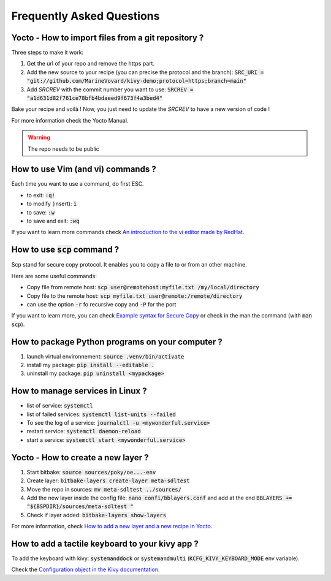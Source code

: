 Frequently Asked Questions
==========================

Yocto - How to import files from a git repository ?
----------------------------------------------------

Three steps to make it work:

#. Get the url of your repo and remove the https part.
#. Add the new source to your recipe (you can precise the protocol and the branch): :code:`SRC_URI = "git://github.com/MarineVovard/kivy-demo;protocol=https;branch=main"`
#. Add `SRCREV` with the commit number you want to use: :code:`SRCREV = "a1d631d82f761ce78bfb4bdaeed9f673f4a3bed4"`

Bake your recipe and voilà !
Now, you just need to update the `SRCREV` to have a new version of code !

For more information check the Yocto Manual.

.. warning:: The repo needs to be public

How to use Vim (and vi) commands ?
----------------------------------

Each time you want to use a command, do first ESC. 

* to exit: :code:`:q!`
* to modify (insert): :code:`i`
* to save: :code:`:w`
* to save and exit: :code:`:wq`

If you want to learn more commands check `An introduction to the vi editor made by RedHat <https://www.redhat.com/sysadmin/introduction-vi-editor>`_.

How to use :code:`scp` command ?
--------------------------------

Scp stand for secure copy protocol. It enables you to copy a file to or from an other machine. 

Here are some useful commands:

* Copy file from remote host: :code:`scp user@remotehost:myfile.txt /my/local/directory`
* Copy file to the remote host: :code:`scp myfile.txt user@remote:/remote/directory`
* can use the option :code:`-r` fo recursive copy and :code:`-P` for the port

If you want to learn more, you can check `Example syntax for Secure Copy <https://www.hypexr.org/linux_scp_help.php>`_ or check in the man the command (with :code:`man scp`).


How to package Python programs on your computer ?
-------------------------------------------------

#. launch virtual environnement: :code:`source .venv/bin/activate`
#. install my package: :code:`pip install --editable .`
#. uninstall my package: :code:`pip uninstall <mypackage>`

How to manage services in Linux ?
---------------------------------

* list of service: :code:`systemctl`
* list of failed services: :code:`systemctl list-units --failed`
* To see the log of a service: :code:`journalctl -u <mywonderful.service>`
* restart service: :code:`systemctl daemon-reload`
* start a service: :code:`systemctl start <mywonderful.service>`


Yocto - How to create a new layer ?
-----------------------------------

#. Start bitbake: :code:`source sources/poky/oe...-env`
#. Create layer: :code:`bitbake-layers create-layer meta-sdltest`
#. Move the repo in sources: :code:`mv meta-sdltest ../sources/`
#. Add the new layer inside the config file: :code:`nano confi/bblayers.conf` and add at the end :code:`BBLAYERS += "${BSPDIR}/sources/meta-sdltest "`
#. Check if layer added:  :code:`bitbake-layers show-layers`

For more information, check `How to add a new layer and a new recipe in Yocto <https://community.nxp.com/t5/i-MX-Processors-Knowledge-Base/How-to-add-a-new-layer-and-a-new-recipe-in-Yocto/ta-p/1102230>`_. 

How to add a tactile keyboard to your kivy app ?
------------------------------------------------

To add the keyboard with kivy: :code:`systemanddock` or :code:`systemandmulti`
(:code:`KCFG_KIVY_KEYBOARD_MODE` env variable).

Check the `Configuration object in the Kivy documentation <https://kivy.org/doc/stable/api-kivy.config.html>`_.